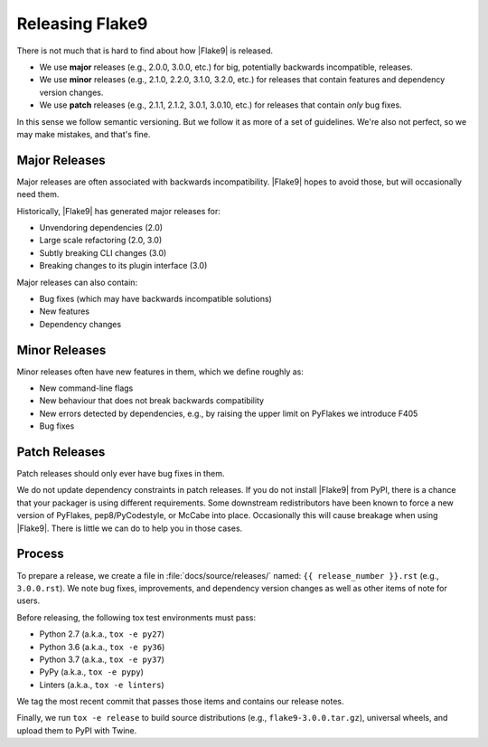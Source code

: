 ==================
 Releasing Flake9
==================

There is not much that is hard to find about how |Flake9| is released.

- We use **major** releases (e.g., 2.0.0, 3.0.0, etc.) for big, potentially
  backwards incompatible, releases.

- We use **minor** releases (e.g., 2.1.0, 2.2.0, 3.1.0, 3.2.0, etc.) for
  releases that contain features and dependency version changes.

- We use **patch** releases (e.g., 2.1.1, 2.1.2, 3.0.1, 3.0.10, etc.) for
  releases that contain *only* bug fixes.

In this sense we follow semantic versioning. But we follow it as more of a set
of guidelines. We're also not perfect, so we may make mistakes, and that's
fine.


Major Releases
==============

Major releases are often associated with backwards incompatibility. |Flake9|
hopes to avoid those, but will occasionally need them.

Historically, |Flake9| has generated major releases for:

- Unvendoring dependencies (2.0)

- Large scale refactoring (2.0, 3.0)

- Subtly breaking CLI changes (3.0)

- Breaking changes to its plugin interface (3.0)

Major releases can also contain:

- Bug fixes (which may have backwards incompatible solutions)

- New features

- Dependency changes


Minor Releases
==============

Minor releases often have new features in them, which we define roughly as:

- New command-line flags

- New behaviour that does not break backwards compatibility

- New errors detected by dependencies, e.g., by raising the upper limit on
  PyFlakes we introduce F405

- Bug fixes


Patch Releases
==============

Patch releases should only ever have bug fixes in them.

We do not update dependency constraints in patch releases. If you do not
install |Flake9| from PyPI, there is a chance that your packager is using
different requirements. Some downstream redistributors have been known to
force a new version of PyFlakes, pep8/PyCodestyle, or McCabe into place.
Occasionally this will cause breakage when using |Flake9|. There is little
we can do to help you in those cases.


Process
=======

To prepare a release, we create a file in :file:`docs/source/releases/` named:
``{{ release_number }}.rst`` (e.g., ``3.0.0.rst``). We note bug fixes,
improvements, and dependency version changes as well as other items of note
for users.

Before releasing, the following tox test environments must pass:

- Python 2.7 (a.k.a., ``tox -e py27``)

- Python 3.6 (a.k.a., ``tox -e py36``)

- Python 3.7 (a.k.a., ``tox -e py37``)

- PyPy (a.k.a., ``tox -e pypy``)

- Linters (a.k.a., ``tox -e linters``)

We tag the most recent commit that passes those items and contains our release
notes.

Finally, we run ``tox -e release`` to build source distributions (e.g.,
``flake9-3.0.0.tar.gz``), universal wheels, and upload them to PyPI with
Twine.
